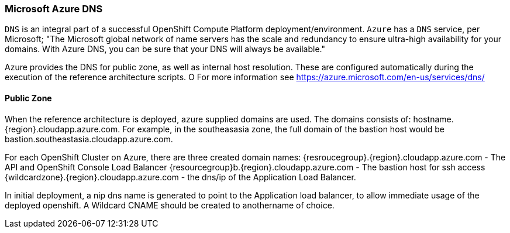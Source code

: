 === Microsoft Azure DNS
`DNS` is an integral part of a successful OpenShift Compute Platform deployment/environment. `Azure` has a `DNS` service, per Microsoft;
"The Microsoft global network of name servers has the scale and redundancy to ensure ultra-high availability for your domains.
With Azure DNS, you can be sure that your DNS will always be available."

Azure provides the DNS for public zone, as well as internal host resolution. These are configured automatically
during the execution of the reference architecture scripts.
O
For more information see https://azure.microsoft.com/en-us/services/dns/

==== Public Zone


When the reference architecture is deployed, azure supplied domains are used. The domains consists of:
hostname.{region}.cloudapp.azure.com. For example, in the southeasasia zone, the full domain of the bastion
host would be bastion.southeastasia.cloudapp.azure.com.

For each OpenShift Cluster on Azure, there are three created domain names:
{resroucegroup}.{region}.cloudapp.azure.com - The API and OpenShift Console Load Balancer
{resourcegroup}b.{region}.cloudapp.azure.com - The bastion host for ssh access
{wildcardzone}.{region}.cloudapp.azure.com - the dns/ip of the Application Load Balancer.

In initial deployment, a nip dns name is generated to point to the Application load balancer,
to allow immediate usage of the deployed openshift. A Wildcard CNAME should be created to anothername of
choice.

// vim: set syntax=asciidoc:
